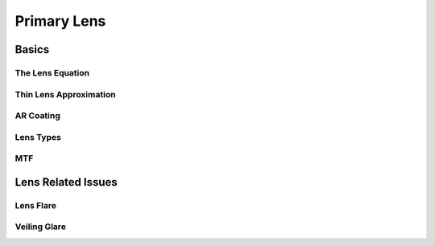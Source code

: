 ============
Primary Lens
============

Basics
======

The Lens Equation
-----------------

Thin Lens Approximation
-----------------------

AR Coating
----------

Lens Types
----------

MTF
---

Lens Related Issues
===================

Lens Flare
----------

.. youtube:: z_WRaTsGbVE

Veiling Glare
-------------
